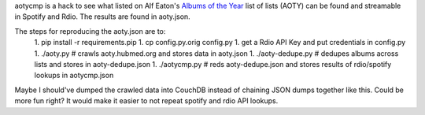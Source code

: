 aotycmp is a hack to see what listed on Alf Eaton's `Albums of the Year <http://aoty.hubmed.org>`_ list of lists (AOTY) can be found and streamable in Spotify and Rdio. The results are found in aoty.json.

The steps for reproducing the aoty.json are to:
    1. pip install -r requirements.pip
    1. cp config.py.orig config.py
    1. get a Rdio API Key and put credentials in config.py
    1. ./aoty.py # crawls aoty.hubmed.org and stores data in aoty.json
    1. ./aoty-dedupe.py # dedupes albums across lists and stores in aoty-dedupe.json
    1. ./aotycmp.py # reds aoty-dedupe.json and stores results of rdio/spotify lookups in aotycmp.json

Maybe I should've dumped the crawled data into CouchDB instead of chaining
JSON dumps together like this. Could be more fun right? It would make it
easier to not repeat spotify and rdio API lookups. 
